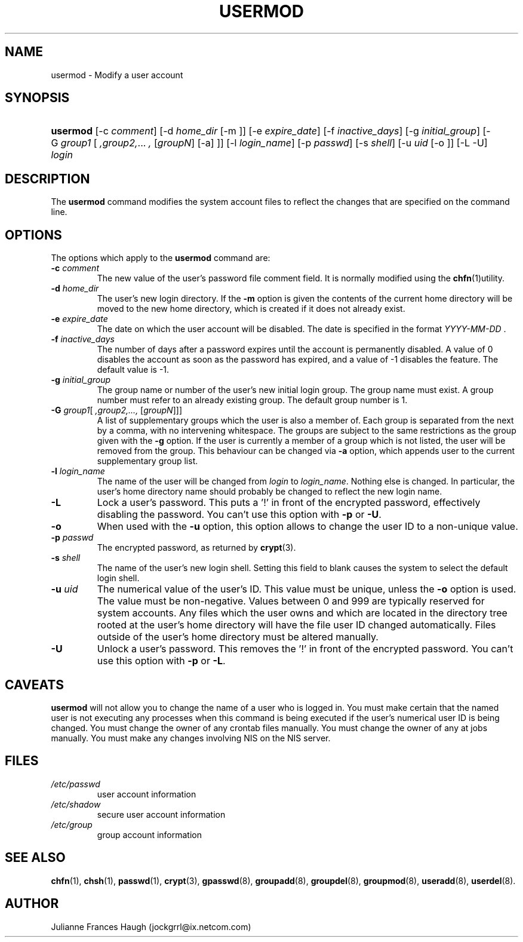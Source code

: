 .\" ** You probably do not want to edit this file directly **
.\" It was generated using the DocBook XSL Stylesheets (version 1.69.0).
.\" Instead of manually editing it, you probably should edit the DocBook XML
.\" source for it and then use the DocBook XSL Stylesheets to regenerate it.
.TH "USERMOD" "8" "08/09/2005" "" ""
.\" disable hyphenation
.nh
.\" disable justification (adjust text to left margin only)
.ad l
.SH "NAME"
usermod \- Modify a user account
.SH "SYNOPSIS"
.HP 8
\fBusermod\fR [\-c\ \fIcomment\fR] [\-d\ \fIhome_dir\fR\ [\-m\ ]] [\-e\ \fIexpire_date\fR] [\-f\ \fIinactive_days\fR] [\-g\ \fIinitial_group\fR] [\-G\ \fIgroup1\fR\ [\ \fI,group2,\fR...\ \fI,\fR\ [\fIgroupN\fR]\ [\-a]\ ]] [\-l\ \fIlogin_name\fR] [\-p\ \fIpasswd\fR] [\-s\ \fIshell\fR] [\-u\ \fIuid\fR\ [\-o\ ]] [\-L \-U] \fIlogin\fR
.SH "DESCRIPTION"
.PP
The 
\fBusermod\fR 
command modifies the system account files to reflect the changes that are specified on the command line.
.SH "OPTIONS"
.PP
The options which apply to the 
\fBusermod\fR 
command are:
.TP
\fB\-c\fR \fIcomment\fR
The new value of the user's password file comment field. It is normally modified using the 
\fBchfn\fR(1)utility.
.TP
\fB\-d\fR \fIhome_dir\fR
The user's new login directory. If the 
\fB\-m\fR 
option is given the contents of the current home directory will be moved to the new home directory, which is created if it does not already exist.
.TP
\fB\-e\fR \fIexpire_date\fR
The date on which the user account will be disabled. The date is specified in the format 
\fIYYYY\-MM\-DD \fR.
.TP
\fB\-f\fR \fIinactive_days\fR
The number of days after a password expires until the account is permanently disabled. A value of 0 disables the account as soon as the password has expired, and a value of \-1 disables the feature. The default value is \-1.
.TP
\fB\-g\fR \fIinitial_group\fR
The group name or number of the user's new initial login group. The group name must exist. A group number must refer to an already existing group. The default group number is 1.
.TP
\fB\-G\fR \fIgroup1\fR[\fI ,group2,..., \fR [\fIgroupN\fR]]]
A list of supplementary groups which the user is also a member of. Each group is separated from the next by a comma, with no intervening whitespace. The groups are subject to the same restrictions as the group given with the 
\fB\-g\fR 
option. If the user is currently a member of a group which is not listed, the user will be removed from the group. This behaviour can be changed via 
\fB\-a\fR 
option, which appends user to the current supplementary group list.
.TP
\fB\-l\fR \fIlogin_name\fR
The name of the user will be changed from 
\fIlogin \fR 
to 
\fIlogin_name\fR. Nothing else is changed. In particular, the user's home directory name should probably be changed to reflect the new login name.
.TP
\fB\-L\fR
Lock a user's password. This puts a '!' in front of the encrypted password, effectively disabling the password. You can't use this option with 
\fB\-p\fR 
or 
\fB\-U\fR.
.TP
\fB\-o\fR
When used with the 
\fB\-u\fR 
option, this option allows to change the user ID to a non\-unique value.
.TP
\fB\-p\fR \fIpasswd\fR
The encrypted password, as returned by 
\fBcrypt\fR(3).
.TP
\fB\-s\fR \fIshell\fR
The name of the user's new login shell. Setting this field to blank causes the system to select the default login shell.
.TP
\fB\-u\fR \fIuid\fR
The numerical value of the user's ID. This value must be unique, unless the 
\fB\-o\fR 
option is used. The value must be non\-negative. Values between 0 and 999 are typically reserved for system accounts. Any files which the user owns and which are located in the directory tree rooted at the user's home directory will have the file user ID changed automatically. Files outside of the user's home directory must be altered manually.
.TP
\fB\-U\fR
Unlock a user's password. This removes the '!' in front of the encrypted password. You can't use this option with 
\fB\-p\fR 
or 
\fB\-L\fR.
.SH "CAVEATS"
.PP
\fBusermod\fR 
will not allow you to change the name of a user who is logged in. You must make certain that the named user is not executing any processes when this command is being executed if the user's numerical user ID is being changed. You must change the owner of any crontab files manually. You must change the owner of any at jobs manually. You must make any changes involving NIS on the NIS server.
.SH "FILES"
.TP
\fI/etc/passwd\fR
user account information
.TP
\fI/etc/shadow\fR
secure user account information
.TP
\fI/etc/group\fR
group account information
.SH "SEE ALSO"
.PP
\fBchfn\fR(1), 
\fBchsh\fR(1), 
\fBpasswd\fR(1), 
\fBcrypt\fR(3), 
\fBgpasswd\fR(8), 
\fBgroupadd\fR(8), 
\fBgroupdel\fR(8), 
\fBgroupmod\fR(8), 
\fBuseradd\fR(8), 
\fBuserdel\fR(8).
.SH "AUTHOR"
.PP
Julianne Frances Haugh (jockgrrl@ix.netcom.com)
